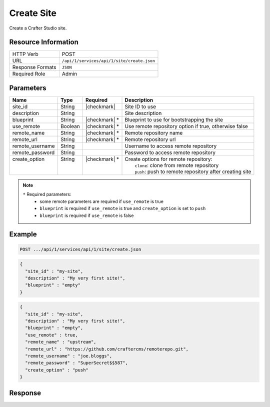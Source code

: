 .. _crafter-studio-api-site-create:

===========
Create Site
===========

Create a Crafter Studio site.

--------------------
Resource Information
--------------------

+----------------------------+-------------------------------------------------------------------+
|| HTTP Verb                 || POST                                                             |
+----------------------------+-------------------------------------------------------------------+
|| URL                       || ``/api/1/services/api/1/site/create.json``                       |
+----------------------------+-------------------------------------------------------------------+
|| Response Formats          || ``JSON``                                                         |
+----------------------------+-------------------------------------------------------------------+
|| Required Role             || Admin                                                            |
+----------------------------+-------------------------------------------------------------------+

----------
Parameters
----------

+------------------+------------+----------------+------------------------------------------------------------+
|| Name            || Type      || Required      || Description                                               |
+==================+============+================+============================================================+
|| site_id         || String    || |checkmark|   || Site ID to use                                            |
+------------------+------------+----------------+------------------------------------------------------------+
|| description     || String    ||               || Site description                                          |
+------------------+------------+----------------+------------------------------------------------------------+
|| blueprint       || String    || |checkmark| * || Blueprint to use for bootstrapping the site               |
+------------------+------------+----------------+------------------------------------------------------------+
|| use_remote      || Boolean   || |checkmark| * || Use remote repository option if true, otherwise false     |
+------------------+------------+----------------+------------------------------------------------------------+
|| remote_name     || String    || |checkmark| * || Remote repository name                                    |
+------------------+------------+----------------+------------------------------------------------------------+
|| remote_url      || String    || |checkmark| * || Remote repository url                                     |
+------------------+------------+----------------+------------------------------------------------------------+
|| remote_username || String    ||               || Username to access remote repository                      |
+------------------+------------+----------------+------------------------------------------------------------+
|| remote_password || String    ||               || Password to access remote repository                      |
+------------------+------------+----------------+------------------------------------------------------------+
|| create_option   || String    || |checkmark| * || Create options for remote repository:                     |
||                 ||           ||               ||   ``clone``: clone from remote repository                 |
||                 ||           ||               ||   ``push``: push to remote repository after creating site |
+------------------+------------+----------------+------------------------------------------------------------+

.. note::
    ``*`` Required parameters:
        * some remote parameters are required if ``use_remote`` is true
        * ``blueprint`` is required if ``use_remote`` is true and ``create_option`` is set to ``push``
        * ``blueprint`` is required if ``use_remote`` is false

-------
Example
-------

.. code-block:: guess

	POST .../api/1/services/api/1/site/create.json

.. code-block:: json

  {
    "site_id" : "my-site",
    "description" : "My very first site!",
    "blueprint" : "empty"
  }

.. code-block:: json

  {
    "site_id" : "my-site",
    "description" : "My very first site!",
    "blueprint" : "empty",
    "use_remote" : true,
    "remote_name" : "upstream",
    "remote_url" : "https://github.com/craftercms/remoterepo.git",
    "remote_username" : "joe.bloggs",
    "remote_password" : "SuperSecret$$587",
    "create_option" : "push"
  }

--------
Response
--------

+---------+-------------------------------------------+--------------------------------------------------------------------+
|| Status || Location                                 || Response Body                                                     |
+=========+===========================================+====================================================================+
|| 201    || ``.../site/get.json?site_id=:site_id``   || ``{ "message" : "OK" }``                                          |
+---------+-------------------------------------------+--------------------------------------------------------------------+
|| 400    ||                                          || ``{ "message" : "Invalid parameter(s)" }``                        |
+---------+-------------------------------------------+--------------------------------------------------------------------+
|| 400    ||                                          || ``{ "message" : "Bad Request" }``                                 |
+---------+-------------------------------------------+--------------------------------------------------------------------+
|| 400    ||                                          || ``{ "message" : "Remote repository URL invalid" }``               |
+---------+-------------------------------------------+--------------------------------------------------------------------+
|| 400    ||                                          || ``{ "message" : "Bad credentials or read only repository" }``     |
+---------+-------------------------------------------+--------------------------------------------------------------------+
|| 400    ||                                          || ``{ "message" : "Invalid create option for remote repository" }`` |
+---------+-------------------------------------------+--------------------------------------------------------------------+
|| 401    ||                                          || ``{ "message" : "Unauthorized" }``                                |
+---------+-------------------------------------------+--------------------------------------------------------------------+
|| 404    ||                                          || ``{ "message" : "Blueprint not found" }``                 |
+---------+-------------------------------------------+--------------------------------------------------------------------+
|| 404    ||                                          || ``{ "message" : "Remote repository not found" }``                 |
+---------+-------------------------------------------+--------------------------------------------------------------------+
|| 409    || ``.../site/get.json?site_id=:site_id``   || ``{ "message" : "Site already exists" }``                         |
+---------+-------------------------------------------+--------------------------------------------------------------------+
|| 409    ||                                          || ``{ "message" : "Remote repository is not bare" }``               |
+---------+-------------------------------------------+--------------------------------------------------------------------+
|| 500    ||                                          || ``{ "message" : "Internal server error" }``                       |
+---------+-------------------------------------------+--------------------------------------------------------------------+
